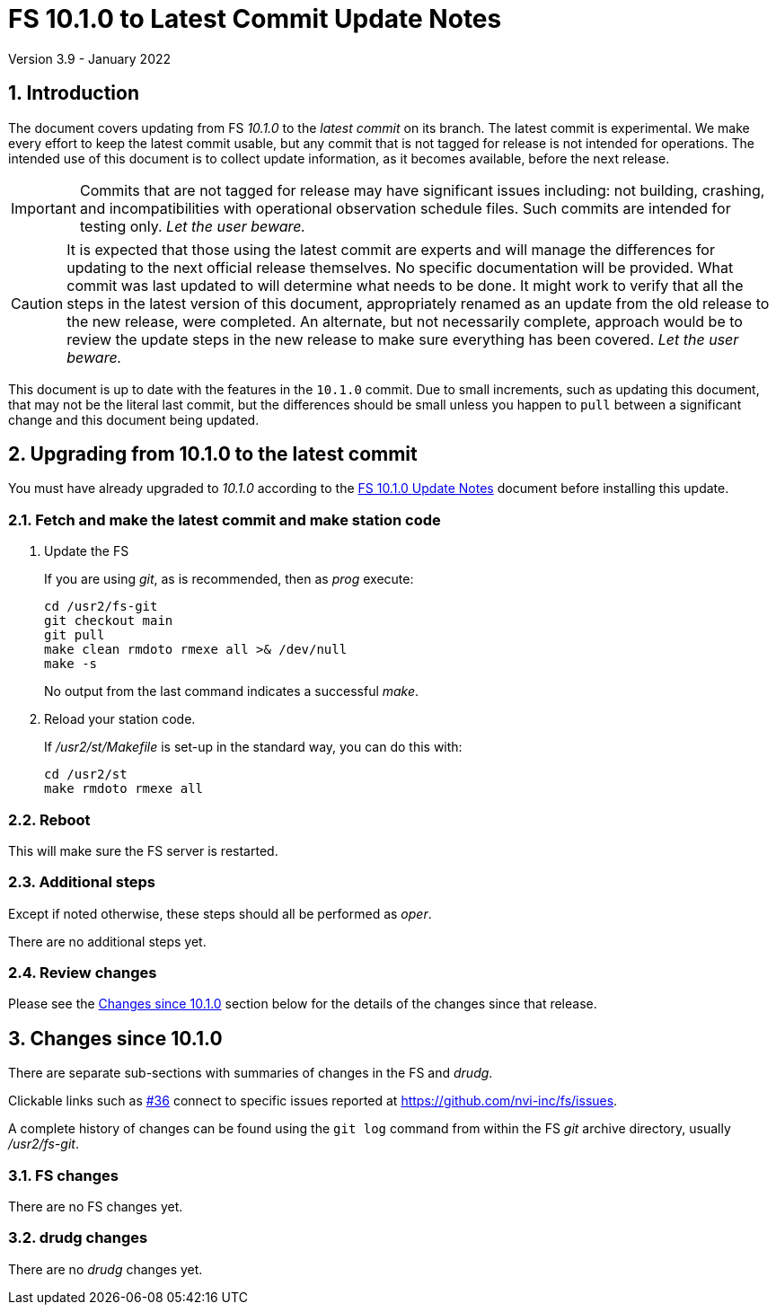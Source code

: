 //
// Copyright (c) 2020-2022 NVI, Inc.
//
// This file is part of VLBI Field System
// (see http://github.com/nvi-inc/fs).
//
// This program is free software: you can redistribute it and/or modify
// it under the terms of the GNU General Public License as published by
// the Free Software Foundation, either version 3 of the License, or
// (at your option) any later version.
//
// This program is distributed in the hope that it will be useful,
// but WITHOUT ANY WARRANTY; without even the implied warranty of
// MERCHANTABILITY or FITNESS FOR A PARTICULAR PURPOSE.  See the
// GNU General Public License for more details.
//
// You should have received a copy of the GNU General Public License
// along with this program. If not, see <http://www.gnu.org/licenses/>.
//

:doctype: book

= FS 10.1.0 to Latest Commit Update Notes
Version 3.9 - January 2022

:sectnums:
:stem: latexmath
:sectnumlevels: 4
:experimental:

:toc:

== Introduction

The document covers updating from FS _10.1.0_ to the _latest commit_
on its branch. The latest commit is experimental. We make every effort
to keep the latest commit usable, but any commit that is not tagged
for release is not intended for operations. The intended use of this
document is to collect update information, as it becomes available,
before the next release.

IMPORTANT: Commits that are not tagged for release may have
significant issues including: not building, crashing, and
incompatibilities with operational observation schedule files. Such
commits are intended for testing only. _Let the user beware._

CAUTION: It is expected that those using the latest commit are experts
and will manage the differences for updating to the next official
release themselves. No specific documentation will be provided. What
commit was last updated to will determine what needs to be done. It
might work to verify that all the steps in the latest version of this
document, appropriately renamed as an update from the old release to
the new release, were completed. An alternate, but not necessarily
complete, approach would be to review the update steps in the new
release to make sure everything has been covered. _Let the user
beware._

This document is up to date with the features in the `10.1.0` commit.
Due to small increments, such as updating this document, that may not
be the literal last commit, but the differences should be small unless
you happen to `pull` between a significant change and this document
being updated.

== Upgrading from 10.1.0 to the latest commit

You must have already upgraded to _10.1.0_ according to the
<<10.1.0.adoc#,FS 10.1.0 Update Notes>> document before installing
this update.

=== Fetch and make the latest commit and make station code

. Update the FS

+

If you are using _git_, as is recommended, then as _prog_ execute:


             cd /usr2/fs-git
             git checkout main
             git pull
             make clean rmdoto rmexe all >& /dev/null
             make -s

+

No output from the last command indicates a successful _make_.

. Reload your station code.

+

If _/usr2/st/Makefile_ is set-up in the standard way, you can do this
with:

       cd /usr2/st
       make rmdoto rmexe all

=== Reboot

This will make sure the FS server is restarted.

=== Additional steps

Except if noted otherwise, these steps should all be performed as
_oper_.

There are no additional steps yet.

=== Review changes

Please see the <<Changes since 10.1.0>> section below for the details
of the changes since that release.

== Changes since 10.1.0

There are separate sub-sections with summaries of changes in the FS
and _drudg_.

Clickable links such as
https://github.com/nvi-inc/fs/issues/36[#36] connect to specific issues
reported at https://github.com/nvi-inc/fs/issues.

A complete history of changes can be found using the `git log` command
from within the FS _git_ archive directory, usually _/usr2/fs-git_.

=== FS changes

There are no FS changes yet.

=== drudg changes

There are no _drudg_ changes yet.

